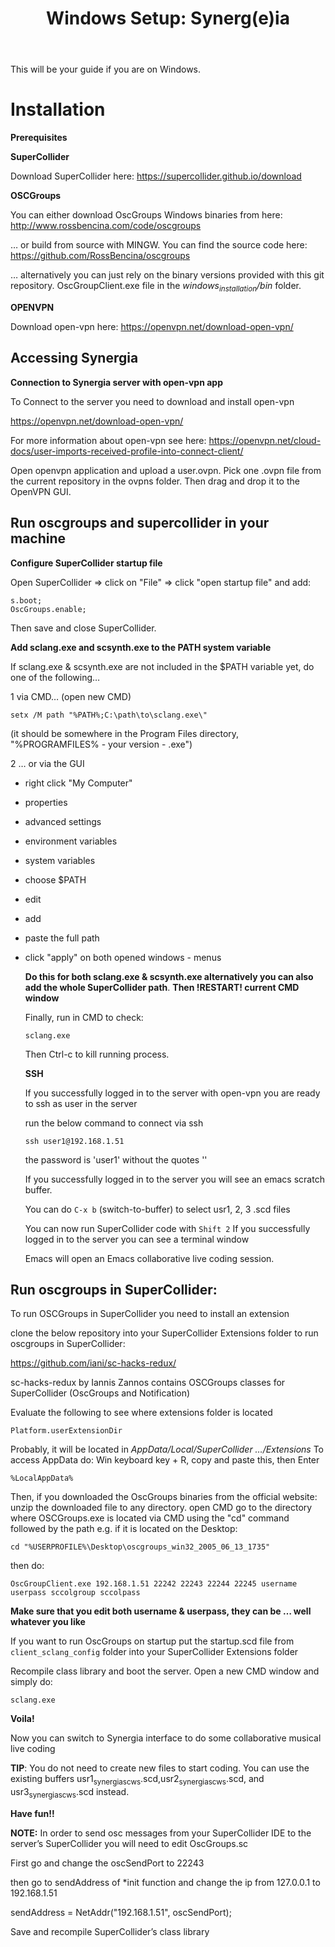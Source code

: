 #+TITLE: Windows Setup: Synerg(e)ia

This will be your guide if you are on Windows.

* Installation

  *Prerequisites*


  *SuperCollider*

  Download SuperCollider here: https://supercollider.github.io/download

  *OSCGroups*

  You can either download OscGroups Windows binaries from here: http://www.rossbencina.com/code/oscgroups

  ... or build from source with MINGW. You can find the source code here: https://github.com/RossBencina/oscgroups

  ... alternatively you can just rely on the binary versions provided with this git repository. OscGroupClient.exe file in the /windows_installation/bin/ folder.

  *OPENVPN*

  Download open-vpn here: https://openvpn.net/download-open-vpn/

** Accessing Synergia

   *Connection to Synergia server with open-vpn app*

   To Connect to the server you need to download and install open-vpn

   https://openvpn.net/download-open-vpn/

   For more information about open-vpn see here: https://openvpn.net/cloud-docs/user-imports-received-profile-into-connect-client/

   Open openvpn application and upload a user.ovpn. Pick one .ovpn file from the current repository in the ovpns folder. Then drag and drop it to the OpenVPN GUI.


** Run oscgroups and supercollider in your machine

   *Configure SuperCollider startup file*

   Open SuperCollider => click on "File" => click "open startup file" and add:
   #+BEGIN_SRC
 s.boot;
 OscGroups.enable;
   #+END_SRC
   Then save and close SuperCollider.

   *Add sclang.exe and scsynth.exe to the PATH system variable*

   If sclang.exe & scsynth.exe are not included in the $PATH variable yet, do one of the following...

   1 via CMD... (open new CMD)
   #+BEGIN_SRC
      setx /M path "%PATH%;C:\path\to\sclang.exe\"
   #+END_SRC
   (it should be somewhere in the Program Files directory, "%PROGRAMFILES%\SuperCollider - your version - \sclang.exe")

   2 ... or via the GUI
   + right click "My Computer"
   + properties
   + advanced settings
   + environment variables
   + system variables
   + choose $PATH
   + edit
   + add
   + paste the full path
   + click "apply" on both opened windows - menus

     *Do this for both sclang.exe & scsynth.exe alternatively you can also add the whole SuperCollider path*.
     *Then !RESTART! current CMD window*

     Finally, run in CMD to check:
     #+BEGIN_SRC
   sclang.exe
     #+END_SRC
     Then Ctrl-c to kill running process.

     *SSH*

     If you successfully logged in to the server with open-vpn you are ready to ssh as user in the server

     run the below command to connect via ssh

     #+begin_src
   ssh user1@192.168.1.51
     #+end_src

     the password is 'user1' without the quotes ''

     If you successfully logged in to the server you will see an emacs scratch buffer.

     You can do =C-x b= (switch-to-buffer) to select usr1, 2, 3 .scd files

     You can now run SuperCollider code with =Shift 2=  If you successfully logged in to the server you can see a terminal window

     Emacs will open an Emacs collaborative live coding session.

** Run oscgroups in SuperCollider:

   To run OSCGroups in SuperCollider you need to install an extension

   clone the below repository into your SuperCollider Extensions folder to run oscgroups in SuperCollider:

   https://github.com/iani/sc-hacks-redux/

   sc-hacks-redux by Iannis Zannos contains OSCGroups classes for SuperCollider (OscGroups and Notification)

   Evaluate the following to see where extensions folder is located

   #+BEGIN_SRC
 Platform.userExtensionDir
   #+END_SRC
   Probably, it will be located in /AppData/Local/SuperCollider .../Extensions/
   To access AppData do: Win keyboard key + R, copy and paste this, then Enter
   #+BEGIN_SRC
%LocalAppData%
   #+END_SRC

   Then, if you downloaded the OscGroups binaries from the official website: unzip the downloaded file to any directory.
   open CMD
   go to the directory where OSCGroups.exe is located via CMD using the "cd" command followed by the path
   e.g. if it is located on the Desktop:
   #+BEGIN_SRC
    cd "%USERPROFILE%\Desktop\oscgroups_win32_2005_06_13_1735"
   #+END_SRC
   then do:
   #+BEGIN_SRC
OscGroupClient.exe 192.168.1.51 22242 22243 22244 22245 username userpass sccolgroup sccolpass
   #+END_SRC

   *Make sure that you edit both username & userpass, they can be ... well whatever you like*

   If you want to run OscGroups on startup put the startup.scd file from
   =client_sclang_config= folder into your SuperCollider Extensions folder

   Recompile class library and boot the server.
   Open a new CMD window and simply do:
#+BEGIN_SRC
sclang.exe
#+END_SRC

   *Voila!*

   Now you can switch to Synergia interface to do some collaborative musical live coding

   *TIP*: You do not need to create new files to start coding. You can use
   the existing buffers usr1_synergia_scws.scd,usr2_synergia_scws.scd, and usr3_synergia_scws.scd instead.

   *Have fun!!*

   *NOTE:* In order to send osc messages from your SuperCollider IDE to the server’s SuperCollider you will need to edit OscGroups.sc

   First go and change the oscSendPort to 22243

   then go to sendAddress of *init function and change the ip from 127.0.0.1 to 192.168.1.51

   sendAddress = NetAddr("192.168.1.51", oscSendPort);

   Save and recompile SuperCollider’s class library

